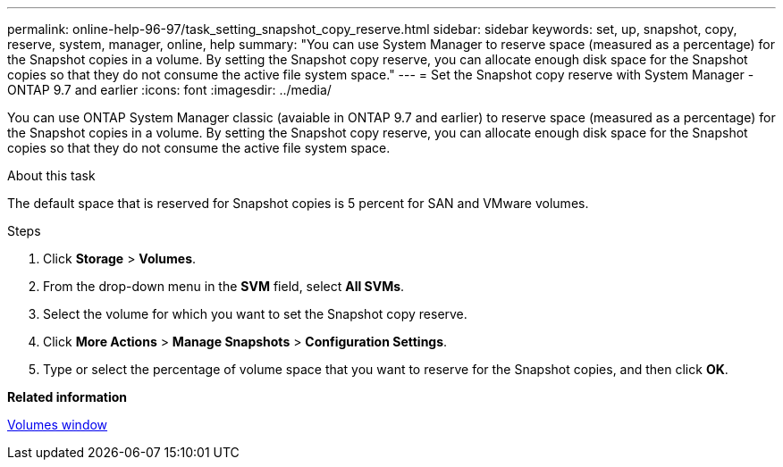 ---
permalink: online-help-96-97/task_setting_snapshot_copy_reserve.html
sidebar: sidebar
keywords: set, up, snapshot, copy, reserve, system, manager, online, help
summary: "You can use System Manager to reserve space (measured as a percentage) for the Snapshot copies in a volume. By setting the Snapshot copy reserve, you can allocate enough disk space for the Snapshot copies so that they do not consume the active file system space."
---
= Set the Snapshot copy reserve with System Manager - ONTAP 9.7 and earlier
:icons: font
:imagesdir: ../media/

[.lead]
You can use ONTAP System Manager classic (avaiable in ONTAP 9.7 and earlier) to reserve space (measured as a percentage) for the Snapshot copies in a volume. By setting the Snapshot copy reserve, you can allocate enough disk space for the Snapshot copies so that they do not consume the active file system space.

.About this task

The default space that is reserved for Snapshot copies is 5 percent for SAN and VMware volumes.

.Steps

. Click *Storage* > *Volumes*.
. From the drop-down menu in the *SVM* field, select *All SVMs*.
. Select the volume for which you want to set the Snapshot copy reserve.
. Click *More Actions* > *Manage Snapshots* > *Configuration Settings*.
. Type or select the percentage of volume space that you want to reserve for the Snapshot copies, and then click *OK*.

*Related information*

xref:reference_volumes_window.adoc[Volumes window]
